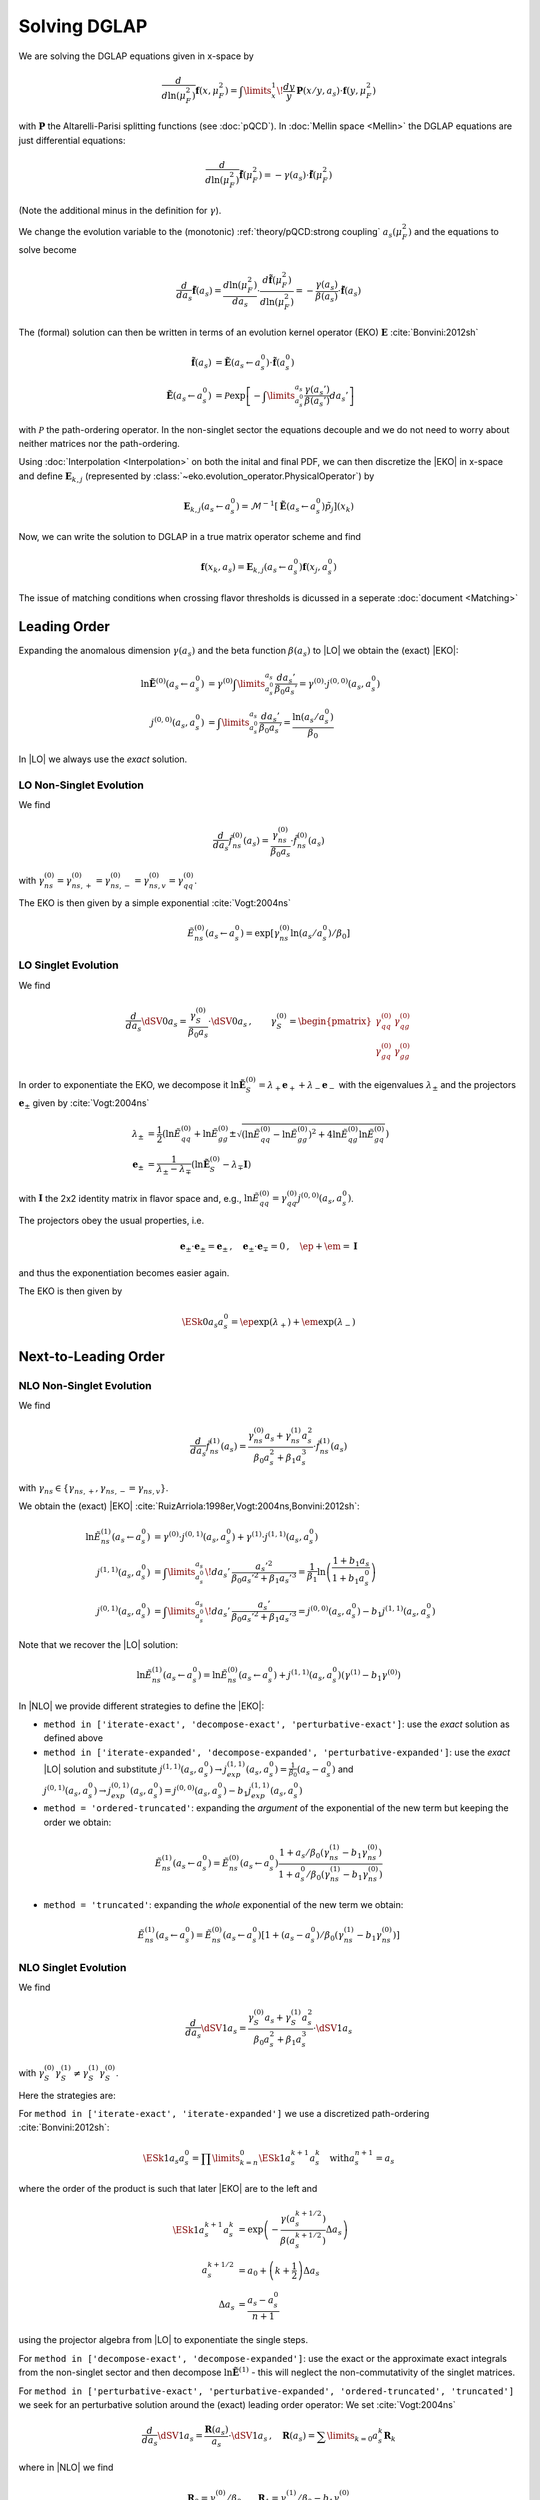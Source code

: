 Solving DGLAP
=============

We are solving the DGLAP equations given in x-space by

.. math::
    \frac{d}{d\ln(\mu_F^2)} \mathbf{f}(x,\mu_F^2) =
        \int\limits_x^1\!\frac{dy}{y}\, \mathbf{P}(x/y,a_s) \cdot \mathbf{f}(y,\mu_F^2)

with :math:`\mathbf P` the Altarelli-Parisi splitting functions (see :doc:`pQCD`).
In :doc:`Mellin space <Mellin>` the DGLAP equations are just differential equations:

.. math::
    \frac{d}{d\ln(\mu_F^2)} \tilde{\mathbf{f}}(\mu_F^2) = -\gamma(a_s) \cdot \tilde{\mathbf{f}}(\mu_F^2)

(Note the additional minus in the definition for :math:`\gamma`).

We change the evolution variable to the (monotonic) :ref:`theory/pQCD:strong coupling` :math:`a_s(\mu_F^2)`
and the equations to solve become

.. math::
    \frac{d}{da_s} \tilde{\mathbf{f}}(a_s)
        = \frac{d\ln(\mu_F^2)}{da_s} \cdot \frac{d \tilde{\mathbf{f}}(\mu_F^2)}{d\ln(\mu_F^2)} 
        = -\frac{\gamma(a_s)}{\beta(a_s)} \cdot \tilde{\mathbf{f}}(a_s)

The (formal) solution can then be written in terms of an evolution kernel operator (EKO) :math:`\mathbf E` :cite:`Bonvini:2012sh`

.. math::
    \tilde{\mathbf{f}}(a_s) &= \tilde{\mathbf{E}}(a_s \leftarrow a_s^0) \cdot \tilde{\mathbf{f}}(a_s^0)\\
    \tilde{\mathbf{E}}(a_s \leftarrow a_s^0) &= \mathcal P \exp\left[-\int\limits_{a_s^0}^{a_s} \frac{\gamma(a_s')}{\beta(a_s')} da_s' \right]

with :math:`\mathcal P` the path-ordering operator. In the non-singlet sector the equations decouple and
we do not need to worry about neither matrices nor the path-ordering.

Using :doc:`Interpolation <Interpolation>` on both the inital and final PDF, we can then discretize the
|EKO| in x-space and define :math:`{\mathbf{E}}_{k,j}` (represented by
:class:`~eko.evolution_operator.PhysicalOperator`) by

.. math::
    {\mathbf{E}}_{k,j}(a_s \leftarrow a_s^0) = \mathcal{M}^{-1}\left[\tilde{\mathbf{E}}(a_s \leftarrow a_s^0)\tilde p_j\right](x_k)

Now, we can write the solution to DGLAP in a true matrix operator scheme and find

.. math::
    \mathbf{f}(x_k,a_s) = {\mathbf{E}}_{k,j}(a_s \leftarrow a_s^0) \mathbf{f}(x_j,a_s^0)


The issue of matching conditions when crossing flavor thresholds is dicussed in a seperate :doc:`document <Matching>`

Leading Order
-------------

Expanding the anomalous dimension :math:`\gamma(a_s)` and the beta function :math:`\beta(a_s)`
to |LO| we obtain the (exact) |EKO|:

.. math::
    \ln \tilde {\mathbf E}^{(0)}(a_s \leftarrow a_s^0) &= \gamma^{(0)}\int\limits_{a_s^0}^{a_s} \frac{da_s'}{\beta_0 a_s'} = \gamma^{(0)} \cdot j^{(0,0)}(a_s,a_s^0)\\
    j^{(0,0)}(a_s,a_s^0) &= \int\limits_{a_s^0}^{a_s} \frac{da_s'}{\beta_0 a_s'} = \frac{\ln(a_s/a_s^0)}{\beta_0}

In |LO| we always use the *exact* solution.

LO Non-Singlet Evolution
^^^^^^^^^^^^^^^^^^^^^^^^

We find

.. math::
    \frac{d}{da_s} \tilde f_{ns}^{(0)}(a_s) = \frac{\gamma_{ns}^{(0)}}{\beta_0 a_s}  \cdot \tilde f_{ns}^{(0)}(a_s)

with :math:`\gamma_{ns}^{(0)} = \gamma_{ns,+}^{(0)} = \gamma_{ns,-}^{(0)} = \gamma_{ns,v}^{(0)} = \gamma_{qq}^{(0)}`.

The EKO is then given by a simple exponential :cite:`Vogt:2004ns`

.. math::
    \tilde E^{(0)}_{ns}(a_s \leftarrow a_s^0) = \exp\left[\gamma_{ns}^{(0)} \ln(a_s/a_s^0)/\beta_0 \right]

LO Singlet Evolution
^^^^^^^^^^^^^^^^^^^^

We find

.. math::
    \frac{d}{da_s} \dSV{0}{a_s} = \frac{\gamma_S^{(0)}}{\beta_0 a_s} \cdot \dSV{0}{a_s}\,, \qquad
    \gamma_S^{(0)} = \begin{pmatrix}
                                \gamma_{qq}^{(0)} & \gamma_{qg}^{(0)}\\
                                \gamma_{gq}^{(0)} & \gamma_{gg}^{(0)}
                            \end{pmatrix}

In order to exponentiate the EKO, we decompose it
:math:`\ln \mathbf{\tilde E}^{(0)}_S = \lambda_+ {\mathbf e}_+ + \lambda_- {\mathbf e}_-` with
the eigenvalues :math:`\lambda_{\pm}` and the projectors :math:`\mathbf e_{\pm}` given by :cite:`Vogt:2004ns`

.. math::
    \lambda_{\pm} &= \frac 1 {2} \left( \ln \tilde E_{qq}^{(0)} + \ln \tilde E_{gg}^{(0)} \pm \sqrt{(\ln \tilde E_{qq}^{(0)}-\ln \tilde E_{gg}^{(0)})^2 + 4\ln \tilde E_{qg}^{(0)}\ln \tilde E_{gq}^{(0)}} \right)\\
    {\mathbf e}_{\pm} &= \frac{1}{\lambda_{\pm} - \lambda_{\mp}} \left( \ln \mathbf{\tilde E}^{(0)}_S  - \lambda_{\mp} \mathbf I \right)

with :math:`\mathbf I` the 2x2 identity matrix in flavor space and, e.g., :math:`\ln \tilde E_{qq}^{(0)} = \gamma_{qq}^{(0)}j^{(0,0)}(a_s,a_s^0)`.

The projectors obey the usual properties, i.e.

.. math::
    {\mathbf e}_{\pm} \cdot {\mathbf e}_{\pm} = {\mathbf e}_{\pm}\,,\quad {\mathbf e}_{\pm} \cdot {\mathbf e}_{\mp} = 0\,,\quad \ep + \em = \mathbf I

and thus the exponentiation becomes easier again.

The EKO is then given by

.. math::
    \ESk{0}{a_s}{a_s^0} = \ep \exp(\lambda_{+}) + \em \exp(\lambda_{-})

Next-to-Leading Order
---------------------

NLO Non-Singlet Evolution
^^^^^^^^^^^^^^^^^^^^^^^^^

We find

.. math::
    \frac{d}{da_s} \tilde f_{ns}^{(1)}(a_s) = \frac{\gamma_{ns}^{(0)} a_s + \gamma_{ns}^{(1)} a_s^2}{\beta_0 a_s^2 + \beta_1 a_s^3} \cdot \tilde f_{ns}^{(1)}(a_s)

with :math:`\gamma_{ns} \in \{\gamma_{ns,+},\gamma_{ns,-}=\gamma_{ns,v}\}`.

We obtain the (exact) |EKO| :cite:`RuizArriola:1998er,Vogt:2004ns,Bonvini:2012sh`:

.. math::
    \ln \tilde E^{(1)}_{ns}(a_s \leftarrow a_s^0) &= \gamma^{(0)} \cdot j^{(0,1)}(a_s,a_s^0) + \gamma^{(1)} \cdot j^{(1,1)}(a_s,a_s^0)\\
    j^{(1,1)}(a_s,a_s^0) &= \int\limits_{a_s^0}^{a_s}\!da_s'\,\frac{a_s'^2}{\beta_0 a_s'^2 + \beta_1 a_s'^3} = \frac{1}{\beta_1}\ln\left(\frac{1+b_1 a_s}{1+b_1 a_s^0}\right)\\
    j^{(0,1)}(a_s,a_s^0) &= \int\limits_{a_s^0}^{a_s}\!da_s'\,\frac{a_s'}{\beta_0 a_s'^2 + \beta_1 a_s'^3} = j^{(0,0)}(a_s,a_s^0) - b_1 j^{(1,1)}(a_s,a_s^0)

Note that we recover the |LO| solution:

.. math::
    \ln \tilde E^{(1)}_{ns}(a_s \leftarrow a_s^0) = \ln \tilde E^{(0)}_{ns}(a_s \leftarrow a_s^0) + j^{(1,1)}(a_s,a_s^0)(\gamma^{(1)} - b_1 \gamma^{(0)})

In |NLO| we provide different strategies to define the |EKO|:

- ``method in ['iterate-exact', 'decompose-exact', 'perturbative-exact']``: use the *exact* solution as defined above
- ``method in ['iterate-expanded', 'decompose-expanded', 'perturbative-expanded']``: use the *exact* |LO| solution and substitute
  :math:`j^{(1,1)}(a_s,a_s^0) \to j^{(1,1)}_{exp}(a_s,a_s^0) = \frac 1 {\beta_0}(a_s - a_s^0)`
  and :math:`j^{(0,1)}(a_s,a_s^0) \to j^{(0,1)}_{exp}(a_s,a_s^0) = j^{(0,0)}(a_s,a_s^0) - b_1 j^{(1,1)}_{exp}(a_s,a_s^0)`
- ``method = 'ordered-truncated'``: expanding the *argument* of the exponential of the new term but keeping the order we obtain:

.. math::
    \tilde E^{(1)}_{ns}(a_s \leftarrow a_s^0) = \tilde E^{(0)}_{ns}(a_s \leftarrow a_s^0) \frac{1 + a_s/\beta_0 (\gamma_{ns}^{(1)} - b_1 \gamma_{ns}^{(0)})}{1 + a_s^0/\beta_0 (\gamma_{ns}^{(1)} - b_1 \gamma_{ns}^{(0)})}

- ``method = 'truncated'``: expanding the *whole* exponential of the new term we obtain:

.. math::
    \tilde E^{(1)}_{ns}(a_s \leftarrow a_s^0) = \tilde E^{(0)}_{ns}(a_s \leftarrow a_s^0) \left[1 + (a_s - a_s^0)/\beta_0 (\gamma_{ns}^{(1)} - b_1 \gamma_{ns}^{(0)}) \right]

NLO Singlet Evolution
^^^^^^^^^^^^^^^^^^^^^

We find

.. math::
    \frac{d}{da_s} \dSV{1}{a_s} = \frac{\gamma_{S}^{(0)} a_s + \gamma_{S}^{(1)} a_s^2}{\beta_0 a_s^2 + \beta_1 a_s^3} \cdot \dSV{1}{a_s}

with :math:`\gamma_{S}^{(0)} \gamma_{S}^{(1)} \neq \gamma_{S}^{(1)} \gamma_{S}^{(0)}`.

Here the strategies are:

For ``method in ['iterate-exact', 'iterate-expanded']`` we use a discretized path-ordering :cite:`Bonvini:2012sh`:

.. math::
    \ESk{1}{a_s}{a_s^0} = \prod\limits_{k=n}^{0} \ESk{1}{a_s^{k+1}}{a_s^{k}}\quad \text{with} a_s^{n+1} = a_s

where the order of the product is such that later |EKO| are to the left and

.. math::
    \ESk{1}{a_s^{k+1}}{a_s^{k}} &= \exp\left(-\frac{\gamma(a_s^{k+1/2})}{\beta(a_s^{k+1/2})} \Delta a_s \right) \\
    a_s^{k+1/2} &= a_0 + \left(k+ \frac 1 2\right) \Delta a_s\\
    \Delta a_s &= \frac{a_s - a_s^0}{n + 1}

using the projector algebra from |LO| to exponentiate the single steps.

For ``method in ['decompose-exact', 'decompose-expanded']``: use the exact or the approximate exact
integrals from the non-singlet sector and then decompose :math:`\ln \tilde{\mathbf E}^{(1)}` - 
this will neglect the non-commutativity of the singlet matrices.

For ``method in ['perturbative-exact', 'perturbative-expanded', 'ordered-truncated', 'truncated']``
we seek for an perturbative solution around the (exact) leading order operator:
We set :cite:`Vogt:2004ns`

.. math::
    \frac{d}{da_s} \dSV{1}{a_s} = \frac{\mathbf R (a_s)}{a_s} \cdot \dSV{1}{a_s}\,, \quad
    \mathbf R (a_s) = \sum\limits_{k=0} a_s^k \mathbf R_{k}

where in |NLO| we find

.. math::
    \mathbf R_0 = \gamma_{S}^{(0)}/\beta_0\,,\quad
    \mathbf R_1 = \gamma_{S}^{(1)}/\beta_0 - b_1 \gamma_{S}^{(0)}

and for the higher coefficients

- ``method = 'perturbative-exact'``: :math:`\mathbf R_k = - b_1 \mathbf R_{k-1}\,\text{for}\,k>1`
- ``method = 'perturbative-expanded'``: :math:`\mathbf R_k = 0\,\text{for}\,k>1`

We make an ansatz for the solution

.. math::
    \ESk{1}{a_s}{a_s^0} = \mathbf U (a_s) \ESk{0}{a_s}{a_s^0} {\mathbf U}^{-1} (a_s^0), \quad
    \mathbf U (a_s) = \mathbf I + \sum\limits_{k=1} a_s^k \mathbf U_k

Inserting this ansatz into the differential equation and sorting by powers of :math:`a_s`, we
obtain a recursive set of commutator relations for the evolution operator coefficients
:math:`\mathbf U_k`:

.. math::
    [\mathbf U_1, \mathbf R_0] &= \mathbf R_1 - \mathbf U_1\\
    [\mathbf U_k, \mathbf R_0] &= \mathbf R_k + \sum\limits_{j=1}^{k-1} \mathbf R_{k-j} \mathbf U_j - k \mathbf U_k = \mathbf{R}_k' - k \mathbf U_k\,,k>1

Multiplying these equations with :math:`\mathbf e_{\pm}` from left and right and using the identity

.. math::
    \mathbf U_k = \em \mathbf U_k \em + \em \mathbf U_k \ep + \ep \mathbf U_k \em + \ep \mathbf U_k \ep

we obtain the :math:`\mathbf U_k`:

.. math::
    \mathbf U_k = \frac{ \em \mathbf{R}_k' \em + \ep \mathbf{R}_k' \ep } k + \frac{\ep \mathbf{R}_k' \em}{r_- - r_+ + k} + \frac{\em \mathbf{R}_k' \ep}{r_+ - r_- + k}

So the strategies are

- ``method in ['perturbative-exact', 'perturbative-expanded']``: approximate the full evolution
  operator :math:`\mathbf U(a_s)` with an expansion up to ``ev_op_max_order``
- ``method in ['ordered-truncated', 'truncated']``: truncate the evolution operator :math:`\mathbf U(a_s)` and use

.. math::
    \ESk{1}{a_s}{a_s^0} = \ESk{0}{a_s}{a_s^0} + a_s \mathbf U_1 \ESk{0}{a_s}{a_s^0} - a_s^0 \ESk{0}{a_s}{a_s^0} \mathbf U_1